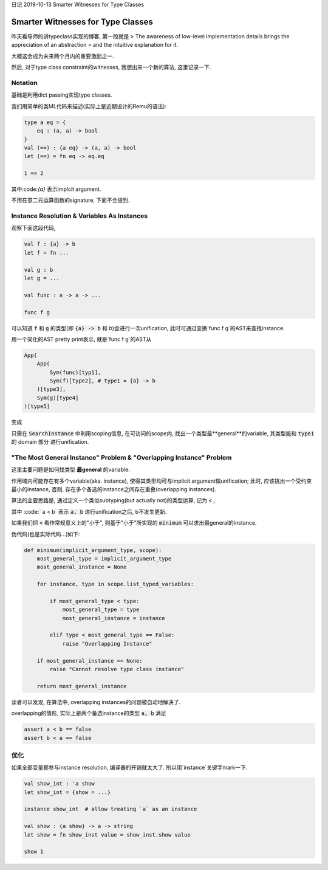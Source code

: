 日记 2019-10-13 Smarter Witnesses for Type Classes


Smarter Witnesses for Type Classes
=====================================

昨天看导师的讲typeclass实现的博客, 第一段就是
> The awareness of low-level implementation details brings the appreciation of an abstraction
> and the intuitive explanation for it.

大概这会成为未来两个月内的重要激励之一.

然后, 对于type class constraint的witnesses, 我想出来一个新的算法, 这里记录一下.

Notation
----------------------------

基础是利用dict passing实现type classes.

我们用简单的类ML代码来描述(实际上是近期设计的Remu的语法):


.. code-block:: OCaml

    type a eq = {
        eq : (a, a) -> bool
    }
    val (==) : {a eq} -> (a, a) -> bool
    let (==) = fn eq -> eq.eq

    1 == 2

其中:code:`{a}` 表示implcit argument.

不用在意二元运算函数的signature, 下面不会提到.

Instance Resolution & Variables As Instances
--------------------------------------------------------

观察下面这段代码,

.. code-block:: OCaml

    val f : {a} -> b
    let f = fn ...

    val g : b
    let g = ...

    val func : a -> a -> ...

    func f g

可以知道 :code:`f` 和 :code:`g` 的类型(即 :code:`{a} -> b` 和 `b`)会进行一次unification,
此时可通过变换`func f g`的AST来查找instance.

用一个简化的AST pretty print表示, 就是`func f g`的AST从

.. code-block:: Python

    App(
        App(
            Sym(func)[typ1],
            Sym(f)[type2], # type1 = {a} -> b
        )[type3],
        Sym(g)[type4]
    )[type5]

变成

.. code-block::Python

    App(
        App(
            Sym(func)[type1],
            App(
                Sym(f)[type2],        # type1 = a -> b
                SearchInstance(type0) # type0 = a
            )[type2_] # type2 = b
        )[type3],
        Sym(g)[type4]
    )[type5]


只需在 :code:`SearchInstance` 中利用scoping信息, 在可访问的scope内,
找出一个类型最**general**的variable, 其类型能和 :code:`type1` 的 domain 部分
进行unification.


"The Most General Instance" Problem & "Overlapping Instance" Problem
------------------------------------------------------------------------------------

这里主要问题是如何找类型 **最general** 的variable:

作用域内可能存在有多个variable(aka. instance), 使得其类型均可与implicit argument做unification;
此时, 应该挑出一个受约束最小的instance, 否则, 存在多个备选的instance之间存在重叠(overlapping instances).

算法的主要思路是, 通过定义一个类似subtyping(but actually not)的类型运算, 记为 :code:`<` ,

其中 :code:` a < b` 表示 :code:`a, b` 进行unification之后, b不发生更新.

如果我们把 :code:`<` 看作常规意义上的"小于",
则基于"小于"所实现的 :code:`minimum` 可以求出最general的instance.

伪代码(也是实际代码...)如下:

.. code-block:: Python

    def minimum(implicit_argument_type, scope):
        most_general_type = implicit_argument_type
        most_general_instance = None

        for instance, type in scope.list_typed_variables:

            if most_general_type < type:
                most_general_type = type
                most_general_instance = instance

            elif type < most_general_type == False:
                raise "Overlapping Instance"

        if most_general_instance == None:
            raise "Cannot resolve type class instance"

        return most_general_instance

读者可以发现, 在算法中, overlapping instances的问题被自动地解决了.

overlapping的情形, 实际上是两个备选instance的类型 :code:`a, b` 满足

.. code-block::

    assert a < b == false
    assert b < a == false


优化
--------------------------------------------------------

如果全部变量都参与instance resolution, 编译器的开销就太大了.
所以用`instance`关键字mark一下.

.. code-block:: OCaml

    val show_int : 'a show
    let show_int = {show = ...}

    instance show_int  # allow treating `a` as an instance

    val show : {a show} -> a -> string
    let show = fn show_inst value = show_inst.show value

    show 1
